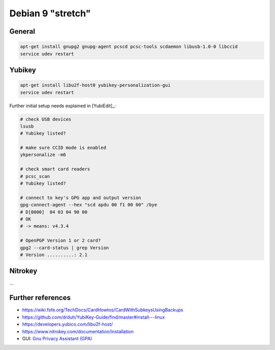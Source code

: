 .. _install-debian:

Debian 9 "stretch"
==================

General
-------

.. code:: bash

   apt-get install gnupg2 gnupg-agent pcscd pcsc-tools scdaemon libusb-1.0-0 libccid
   service udev restart

Yubikey
-------

.. code:: bash

   apt-get install libu2f-host0 yubikey-personalization-gui
   service udev restart

Further initial setup needs explained in [YubiEdit]_:

.. code:: bash

   # check USB devices
   lsusb
   # Yubikey listed?

   # make sure CCID mode is enabled
   ykpersonalize -m6

   # check smart card readers
   # pcsc_scan
   # Yubikey listed?

   # connect to key's GPG app and output version
   gpg-connect-agent --hex "scd apdu 00 f1 00 00" /bye
   # D[0000]  04 03 04 90 00
   # OK
   # -> means: v4.3.4

   # OpenPGP Version 1 or 2 card?
   gpg2 --card-status | grep Version
   # Version ..........: 2.1

Nitrokey
--------

...

Further references
------------------

* https://wiki.fsfe.org/TechDocs/CardHowtos/CardWithSubkeysUsingBackups
* https://github.com/drduh/YubiKey-Guide/find/master#install---linux
* https://developers.yubico.com/libu2f-host/
* https://www.nitrokey.com/documentation/installation
* GUI: `Gnu Privacy Assistant (GPA) <https://www.nitrokey.com/setup-gnu-privacy-assistant-gpa>`_
